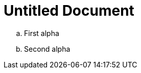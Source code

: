 = Untitled Document
:toc:
:icons: font
:experimental:
:source-highlighter: highlight.js

[loweralpha]

. First alpha
. Second alpha
